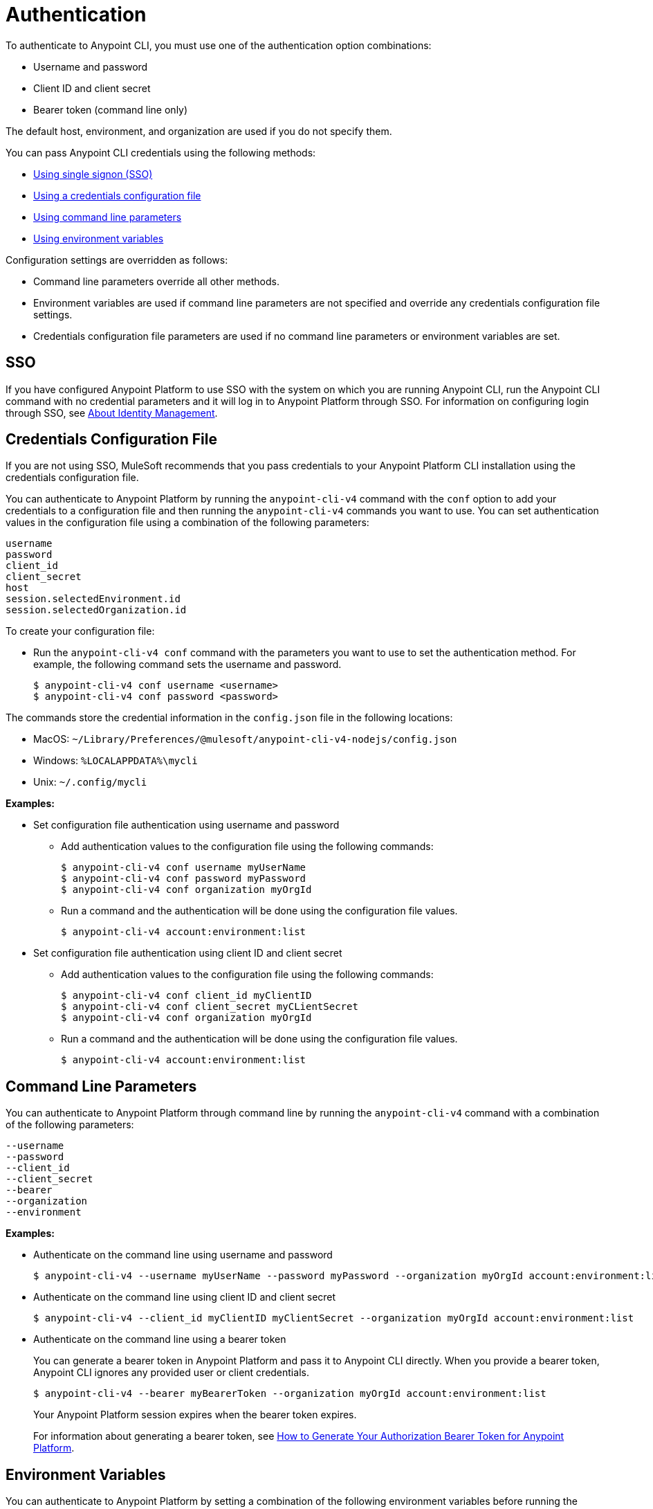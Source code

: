 = Authentication

// tag::summary[]

To authenticate to Anypoint CLI, you must use one of the authentication option combinations:

* Username and password
* Client ID and client secret
* Bearer token (command line only)

The default host, environment, and organization are used if you do not specify them.

You can pass Anypoint CLI credentials using the following methods:

* <<single-signon,Using single signon (SSO)>>
* <<credentials-file,Using a credentials configuration file>>
* <<command-line-parameters,Using command line parameters>>
* <<env-variables,Using environment variables>>

Configuration settings are overridden as follows:

* Command line parameters override all other methods. 

* Environment variables are used if command line parameters are not specified and override any credentials configuration file settings.

* Credentials configuration file parameters are used if no command line parameters or environment variables are set.

// end::summary[]

// tag::sso[]

[[single-signon]]
== SSO

If you have configured Anypoint Platform to use SSO with the system on which you are running Anypoint CLI, run the Anypoint CLI command with no credential parameters and it will log in to Anypoint Platform through SSO. For information on configuring login through SSO, see xref:access-management::external-identity.adoc[About Identity Management].

// end::sso[]

// tag::conffile[]

[[credentials-file]]
== Credentials Configuration File

If you are not using SSO, MuleSoft recommends that you pass credentials to your Anypoint Platform CLI installation using the credentials configuration file.  

You can authenticate to Anypoint Platform by running the `anypoint-cli-v4` command with the `conf` option to add your credentials to a configuration file and then running the `anypoint-cli-v4` commands you want to use. You can set authentication values in the configuration file using a combination of the following parameters:

----
username
password
client_id
client_secret
host
session.selectedEnvironment.id
session.selectedOrganization.id
----

To create your configuration file:

* Run the `anypoint-cli-v4 conf` command with the parameters you want to use to set the authentication method. For example, the following command sets the username and password.
+
----
$ anypoint-cli-v4 conf username <username>
$ anypoint-cli-v4 conf password <password>
----

The commands store the credential information in the `config.json` file in the following locations:

* MacOS: `~/Library/Preferences/@mulesoft/anypoint-cli-v4-nodejs/config.json`

* Windows: `%LOCALAPPDATA%\mycli`

* Unix: `~/.config/mycli`

*Examples:*

* Set configuration file authentication using username and password 
+
** Add authentication values to the configuration file using the following commands:
+
----
$ anypoint-cli-v4 conf username myUserName
$ anypoint-cli-v4 conf password myPassword
$ anypoint-cli-v4 conf organization myOrgId
----
+
** Run a command and the authentication will be done using the configuration file values.
+
----
$ anypoint-cli-v4 account:environment:list
----
+
* Set configuration file authentication using client ID and client secret
+
** Add authentication values to the configuration file using the following commands:
+
----
$ anypoint-cli-v4 conf client_id myClientID
$ anypoint-cli-v4 conf client_secret myCLientSecret
$ anypoint-cli-v4 conf organization myOrgId
----
** Run a command and the authentication will be done using the configuration file values.
+
----
$ anypoint-cli-v4 account:environment:list
----

// end::conffile[]

// tag::cmdline[]

[[command-line-parameters]]
== Command Line Parameters

You can authenticate to Anypoint Platform through command line by running the `anypoint-cli-v4` command with a combination of the following parameters:

----
--username
--password
--client_id
--client_secret
--bearer
--organization
--environment
----

*Examples:*

* Authenticate on the command line using username and password
+
----
$ anypoint-cli-v4 --username myUserName --password myPassword --organization myOrgId account:environment:list
----

* Authenticate on the command line  using client ID and client secret
+
----
$ anypoint-cli-v4 --client_id myClientID myClientSecret --organization myOrgId account:environment:list
----

* Authenticate on the command line  using a bearer token
+
You can generate a bearer token in Anypoint Platform and pass it to Anypoint CLI directly. When you provide a bearer token, Anypoint CLI ignores any provided user or client credentials.
+
----
$ anypoint-cli-v4 --bearer myBearerToken --organization myOrgId account:environment:list
----
+
Your Anypoint Platform session expires when the bearer token expires.
+
For information about generating a bearer token, see https://help.mulesoft.com/s/article/How-to-generate-your-Authorization-Bearer-token-for-Anypoint-Platform[How to Generate Your Authorization Bearer Token for Anypoint Platform].

// end::cmdline[]

// tag::envvars[]

[[env-variables]]
== Environment Variables

You can authenticate to Anypoint Platform by setting a combination of the following environment variables before running the `anypoint-cli-v4` command:

----
ANYPOINT_USERNAME
ANYPOINT_PASSWORD
ANYPOINT_CLIENT_ID
ANYPOINT_CLIENT_SECRET
ANYPOINT_ORG
ANYPOINT_ENV
ANYPOINT_HOST
----

*Examples:*

* Authenticate by setting the environment variables for username and password
+
----
$ export ANYPOINT_USERNAME=myUserName
$ export ANYPOINT_PASSWORD=myPassword
$ export ANYPOINT_ORG=myOrgId
$ anypoint-cli-v4 account:environment:list
----

* Authenticate by setting the environment variables for client ID and client secret
+
----
$ export ANYPOINT_CLIENT_ID=myClientID
$ export ANYPOINT_CLIENT_SECRET=myCLientSecret
$ export ANYPOINT_ORG=myOrgId
$ anypoint-cli-v4 account:environment:list
----

// end::envvars[]
